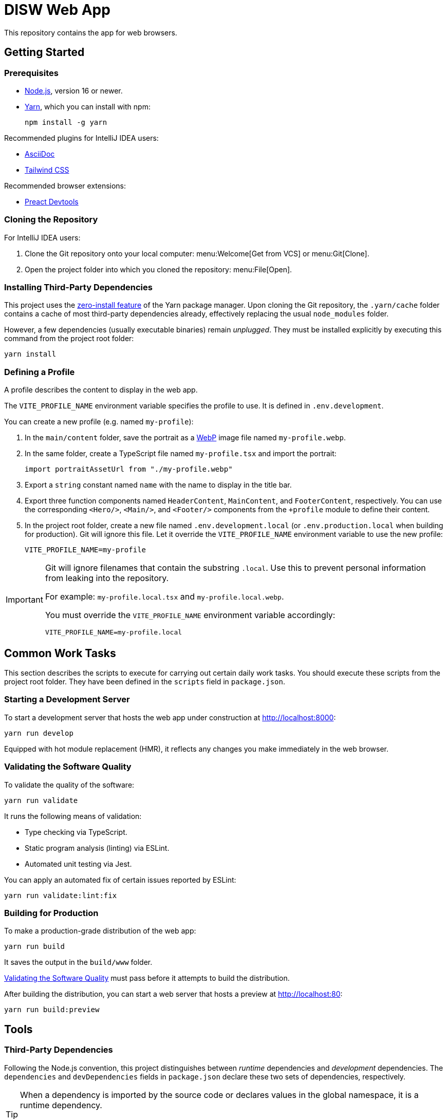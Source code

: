 = DISW Web App

This repository contains the app for web browsers.

== Getting Started

=== Prerequisites
* https://nodejs.org/en/[Node.js], version 16 or newer.
* https://yarnpkg.com/getting-started/install[Yarn], which you can install with npm:
+
----
npm install -g yarn
----

Recommended plugins for IntelliJ IDEA users:

* https://plugins.jetbrains.com/plugin/7391-asciidoc[AsciiDoc]
* https://plugins.jetbrains.com/plugin/15321-tailwind-css[Tailwind CSS]

Recommended browser extensions:

* https://preactjs.github.io/preact-devtools/[Preact Devtools]

=== Cloning the Repository
For IntelliJ IDEA users:

. Clone the Git repository onto your local computer: menu:Welcome[Get from VCS] or menu:Git[Clone].
. Open the project folder into which you cloned the repository:
menu:File[Open].

=== Installing Third-Party Dependencies
This project uses the https://yarnpkg.com/features/zero-installs[zero-install feature] of the Yarn package manager.
Upon cloning the Git repository, the `.yarn/cache` folder contains a cache of most third-party dependencies already, effectively replacing the usual `node_modules` folder.

However, a few dependencies (usually executable binaries) remain _unplugged_.
They must be installed explicitly by executing this command from the project root folder:

----
yarn install
----

=== Defining a Profile
A profile describes the content to display in the web app.

The `VITE_PROFILE_NAME` environment variable specifies the profile to use.
It is defined in `.env.development`.

You can create a new profile (e.g. named `my-profile`):

. In the `main/content` folder, save the portrait as a https://developers.google.com/speed/webp/docs/using[WebP] image file named `my-profile.webp`.
. In the same folder, create a TypeScript file named `my-profile.tsx` and import the portrait:
+
----
import portraitAssetUrl from "./my-profile.webp"
----
. Export a `string` constant named `name` with the name to display in the title bar.
. Export three function components named `HeaderContent`, `MainContent`, and `FooterContent`, respectively.
You can use the corresponding `<Hero/>`, `<Main/>`, and `<Footer/>` components from the `+profile` module to define their content.
. In the project root folder, create a new file named `.env.development.local` (or `.env.production.local` when building for production).
Git will ignore this file.
Let it override the `VITE_PROFILE_NAME` environment variable to use the new profile:
+
----
VITE_PROFILE_NAME=my-profile
----

[IMPORTANT]
====
Git will ignore filenames that contain the substring `.local`.
Use this to prevent personal information from leaking into the repository.

For example: `my-profile.local.tsx` and `my-profile.local.webp`.

You must override the `VITE_PROFILE_NAME` environment variable accordingly:

----
VITE_PROFILE_NAME=my-profile.local
----
====

== Common Work Tasks
This section describes the scripts to execute for carrying out certain daily work tasks.
You should execute these scripts from the project root folder.
They have been defined in the `scripts` field in `package.json`.

=== Starting a Development Server
To start a development server that hosts the web app under construction at http://localhost:8000:

----
yarn run develop
----

Equipped with hot module replacement (HMR), it reflects any changes you make immediately in the web browser.

[#_validating_the_software_quality]
=== Validating the Software Quality
To validate the quality of the software:

----
yarn run validate
----

It runs the following means of validation:

* Type checking via TypeScript.
* Static program analysis (linting) via ESLint.
* Automated unit testing via Jest.

You can apply an automated fix of certain issues reported by ESLint:

----
yarn run validate:lint:fix
----

=== Building for Production
To make a production-grade distribution of the web app:

----
yarn run build
----

It saves the output in the `build/www` folder.

<<_validating_the_software_quality>> must pass before it attempts to build the distribution.

After building the distribution, you can start a web server that hosts a preview at http://localhost:80:

----
yarn run build:preview
----

== Tools

=== Third-Party Dependencies
Following the Node.js convention, this project distinguishes between _runtime_ dependencies and _development_ dependencies.
The `dependencies` and `devDependencies` fields in `package.json` declare these two sets of dependencies, respectively.

[TIP]
====
When a dependency is imported by the source code or declares values in the global namespace, it is a runtime dependency.

For example, `preact` is imported by `main-client.tsx` and `tailwindcss` defines globally accessible CSS properties, which are imported indirectly by `main-client.tsx` via `initialise-tailwind.css`.
====

Use the custom `dependenciesComments` and `devDependenciesComments` fields to associate each dependency to a maintenance comment or a description that justifies its use in this project.

[IMPORTANT]
====
For security reasons, *always specify the exact version* of a dependency in `package.json`.

Avoid using the `^` and `~` modifiers, which would otherwise allow the package manager to install a newer minor or patch version of the dependency than the one specified.
====

To update a third-party dependency to its latest version, execute these two commands from the project root folder:

----
yarn up --exact <dependency>
yarn up --recursive <dependency>
----

=== Preact
https://preactjs.com/[Preact] is a reactive web UI framework with an API similar to that of React.
It lets you define components as JavaScript functions using https://reactjs.org/docs/introducing-jsx.html[JSX].

[CAUTION]
====
The JSX dialect of Preact is slightly different from React.

For historical reasons, most tools support JSX transformations for React, compiling JSX to function calls of `React.createElement` by default.

However, in Preact, the factory function is `h` (also known as https://github.com/hyperhype/hyperscript[hyperscript]).
====

For IntelliJ IDEA users:

. Open the inspection settings: *File* &rsaquo; *Settings* &rsaquo; *Editor* &rsaquo; *Inspections*.
. Disable the warning from this inspection: *JavaScript and TypeScript* &rsaquo; *Imports and dependencies* &rsaquo; _Missing 'React' namespace import in JSX code_.

=== Tailwind CSS
https://tailwindcss.com/[Tailwind CSS] is a utility-first CSS framework.
It encourages the developer to reuse styles by extracting components (e.g. via Preact) rather than defining CSS rules and abstractions as practised in traditional CSS development.

`tailwind.config.cjs` defines the https://tailwindcss.com/docs/configuration[configuration] of the Tailwind CSS environment.

NOTE: The `.cjs` file extension indicates that the JavaScript file follows the CommonJS module standard of Node.js instead of the modern ECMAScript module standard (ESM).
The latter is usually indicated by the `.mjs` file extension.

=== PostCSS
https://postcss.org/[PostCSS] is a processing tool for CSS.
Among other things, it permits the use of CSS syntax extensions such as the `@tailwind` and `@apply` directives from Tailwind CSS.

`postcss.config.cjs` defines the configuration of PostCSS as https://tailwindcss.com/docs/configuration#generating-a-post-css-configuration-file[recommended] by the Tailwind CSS documentation.

=== TypeScript
https://www.typescriptlang.org/[TypeScript] is a programming language that extends JavaScript with syntax for static typing.

`tsconfig.json` defines the https://www.typescriptlang.org/tsconfig[configuration] of the TypeScript environment, except for the set of globally visible types which `global.d.ts` defines.

=== Vite
https://vitejs.dev/[Vite] is a frontend build tool.
It hosts the development server and generates the distribution of the web app for production.

`vite.config.ts` defines the https://vitejs.dev/config/[configuration] of Vite.
It picks up the PostCSS configuration in `postcss.config.cjs` automatically.

[CAUTION]
====
You can define the configurations of PostCSS and Tailwind CSS directly in the Vite configuration file.

However, doing so would prevent Vite from instantly applying configuration changes, particularly in Tailwind CSS themes, without requiring a restart of the development server.
====

To load the correct profile into the web app, the Vite configuration defines `+content` to be an alias for the TypeScript module designated by `VITE_PROFILE_NAME`.

Generating a production-grade distribution of the web app consists of two phases:

. A *server-oriented build* which produces a CommonJS module that generates static HTML from the initial state of the web app.
The entry point is `main-server.tsx`.
Vite operates in `ssr` mode during this phase.

. A *client-oriented build* which pre-renders the HTML page and produces a browser script that makes the web app interactive.
The entry point is `index.html`, which in turn imports `main-client.tsx`.
Vite operates in its normal mode during this phase.
Additionally, the Vite configuration imports the CommonJS module produced by the server-oriented build to complete pre-rendering the HTML page at build-time.

[NOTE]
====
_Pre-Rendering_, also known as _Static Site Generation_ (SSG), is a technique in which a static HTML page is generated at build-time.

_Server-Side Rendering_ (SSR) is a slightly different technique in which the HTML page is generated dynamically by the web server at request-time.
Both techniques allow search engines to discover the contents of the web app without having to execute any browser scripts.
====

If you need to debug the _production-grade distribution_, you can set the `VITE_DEBUG_PRODUCTION_BUILD` environment variable to be `true` in `.env.production.local`.
This enables Preact debugging tools on runtime and skips minification of the build artifacts.

=== Jest
https://jestjs.io/[Jest] is a unit testing framework for JavaScript.
It is independent of Vite and does not inherit any of its capabilities.

`jest.config.cjs` defines the https://jestjs.io/docs/configuration[configuration] of Jest.
It relies on the `ts-jest` transformer to support TypeScript and Preact-compatible JSX transformations via `tsconfig.json`.

=== ESLint
https://eslint.org/[ESLint] is a static program analysis tool that flags issues in the source code.

`.eslintrc.cjs` defines the https://eslint.org/docs/user-guide/configuring/[configuration] of ESLint, including the set of rules to be enforced.
Every rule must be set to either `error` or `off`.
We do not use the `warning` level, which would only pollute the linting report while allowing rules to be violated without interrupting the build step.

It uses https://typescript-eslint.io/[TypeScript ESLint] to parse TypeScript sources and perform type-aware analysis according to `tsconfig.json`.

=== AsciiDoc
https://docs.asciidoctor.org/asciidoc/latest/[AsciiDoc] is a markup language for writing documentation.
https://docs.asciidoctor.org/asciidoctor/latest/[AsciiDoctor] is a processing tool that converts AsciiDoc files to various output formats such as HTML and PDF.

No configuration is needed for accessing the AsciiDoc documentation files in plain text.

IntelliJ IDEA users with the AsciiDoc plugin may https://intellij-asciidoc-plugin.ahus1.de/docs/users-guide/features/advanced/stylesheets.html[customise the HTML preview] by providing a stylesheet:

. In the project root folder, create a new folder named `.asciidoctor`.
Git will ignore this folder.
. Copy your stylesheet (e.g. `my-preview-stylesheet.css`) into the `.asciidoctor` folder.
. In the project root folder, create a new file named `.asciidoctorconfig`.
Git will ignore this file.
Insert this content into the file to apply the stylesheet:
+
----
:experimental:
:stylesdir: {asciidoctorconfigdir}/.asciidoctor/
:stylesheet: my-preview-stylesheet.css
----

[CAUTION]
====
The configuration file and the stylesheet *should not* be checked into the Git repository.

By refraining from doing so, developers may provide their own stylesheet to suit their preference, for example to match a light or a dark theme in IntelliJ IDEA.
====

